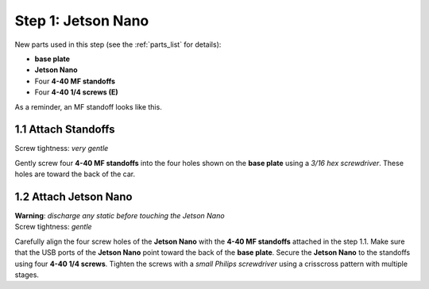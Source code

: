 .. _build_guide_step_1:

Step 1: Jetson Nano
============================================

New parts used in this step (see the :ref:`parts_list` for details):

* **base plate**
* **Jetson Nano**
* Four **4-40 MF standoffs**
* Four **4-40 1/4 screws (E)**

As a reminder, an MF standoff looks like this.

.. image:: /assets/img/diagrams/mfStandoff.*
  :width: 15%
  :align: center

1.1 Attach Standoffs
""""""""""""""""""""
Screw tightness: *very gentle*

Gently screw four **4-40 MF standoffs** into the four holes shown on the **base plate** using a *3/16 hex screwdriver*.  These holes are toward the back of the car.

.. image:: /assets/img/assemblySteps/CAD/1-1.*
  :width: 64 %
.. image:: /assets/img/assemblySteps/1-1.*
  :width: 34 %

1.2 Attach Jetson Nano
""""""""""""""""""""""
| **Warning**: *discharge any static before touching the Jetson Nano*
| Screw tightness: *gentle*

Carefully align the four screw holes of the **Jetson Nano** with the **4-40 MF standoffs** attached in the step 1.1.  Make sure that the USB ports of the **Jetson Nano** point toward the back of the **base plate**.  Secure the **Jetson Nano** to the standoffs using four **4-40 1/4 screws**.  Tighten the screws with a *small Philips screwdriver* using a crisscross pattern with multiple stages.
